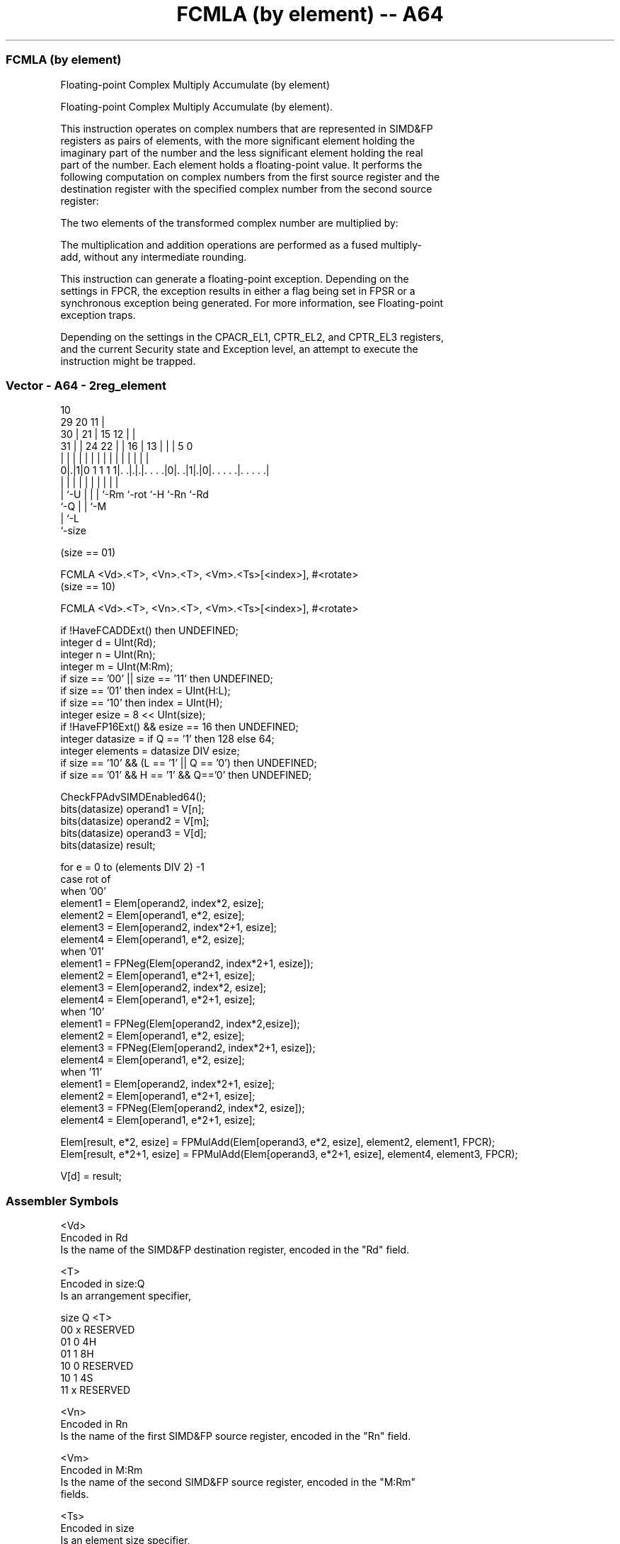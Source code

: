 .nh
.TH "FCMLA (by element) -- A64" "7" " "  "instruction" "advsimd"
.SS FCMLA (by element)
 Floating-point Complex Multiply Accumulate (by element)

 Floating-point Complex Multiply Accumulate (by element).

 This instruction operates on complex numbers that are represented in SIMD&FP
 registers as pairs of elements, with the more significant element holding the
 imaginary part of the number and the less significant element holding the real
 part of the number. Each element holds a floating-point value. It performs the
 following computation on complex numbers from the first source register and the
 destination register with the specified complex number from the second source
 register:

 The two elements of the transformed complex number are multiplied by:


 The multiplication and addition operations are performed as a fused multiply-
 add, without any intermediate rounding.

 This instruction can generate a floating-point exception. Depending on the
 settings in FPCR, the exception results in either a flag being set in FPSR or a
 synchronous exception being generated. For more information, see Floating-point
 exception traps.

 Depending on the settings in the CPACR_EL1, CPTR_EL2, and CPTR_EL3 registers,
 and the current Security state and Exception level, an attempt to execute the
 instruction might be trapped.



.SS Vector - A64 - 2reg_element
 
                                             10                    
       29                20                11 |                    
     30 |              21 |        15    12 | |                    
   31 | |        24  22 | |      16 |  13 | | |         5         0
    | | |         |   | | |       | |   | | | |         |         |
   0|.|1|0 1 1 1 1|. .|.|.|. . . .|0|. .|1|.|0|. . . . .|. . . . .|
    | |           |   | | |         |     |   |         |
    | `-U         |   | | `-Rm      `-rot `-H `-Rn      `-Rd
    `-Q           |   | `-M
                  |   `-L
                  `-size
  
  
 
 (size == 01)
 
 FCMLA  <Vd>.<T>, <Vn>.<T>, <Vm>.<Ts>[<index>], #<rotate>
 (size == 10)
 
 FCMLA  <Vd>.<T>, <Vn>.<T>, <Vm>.<Ts>[<index>], #<rotate>
 
 if !HaveFCADDExt() then UNDEFINED;
 integer d = UInt(Rd);
 integer n = UInt(Rn);
 integer m = UInt(M:Rm);
 if size == '00' || size == '11' then UNDEFINED;
 if size == '01' then index = UInt(H:L);
 if size == '10' then index = UInt(H);
 integer esize = 8 << UInt(size);
 if !HaveFP16Ext() && esize == 16 then UNDEFINED;
 integer datasize = if Q == '1' then 128 else 64;
 integer elements = datasize DIV esize;
 if size == '10' && (L == '1' || Q == '0') then UNDEFINED; 
 if size == '01' && H == '1' && Q=='0' then UNDEFINED;
 
 CheckFPAdvSIMDEnabled64();
 bits(datasize) operand1 = V[n];
 bits(datasize) operand2 = V[m];
 bits(datasize) operand3 = V[d];
 bits(datasize) result;
 
 for e = 0 to (elements DIV 2) -1 
     case rot of 
         when '00'
             element1 = Elem[operand2, index*2, esize]; 
             element2 = Elem[operand1, e*2, esize];
             element3 = Elem[operand2, index*2+1, esize];
             element4 = Elem[operand1, e*2, esize];
         when '01'
             element1 = FPNeg(Elem[operand2, index*2+1, esize]); 
             element2 = Elem[operand1, e*2+1, esize];
             element3 = Elem[operand2, index*2, esize];
             element4 = Elem[operand1, e*2+1, esize];
         when '10'
             element1 = FPNeg(Elem[operand2, index*2,esize]); 
             element2 = Elem[operand1, e*2, esize];
             element3 = FPNeg(Elem[operand2, index*2+1, esize]);
             element4 = Elem[operand1, e*2, esize];
         when '11'
             element1 = Elem[operand2, index*2+1, esize]; 
             element2 = Elem[operand1, e*2+1, esize];
             element3 = FPNeg(Elem[operand2, index*2, esize]);
             element4 = Elem[operand1, e*2+1, esize];
 
     Elem[result, e*2,   esize] = FPMulAdd(Elem[operand3, e*2, esize], element2, element1, FPCR);
     Elem[result, e*2+1, esize] = FPMulAdd(Elem[operand3, e*2+1, esize], element4, element3, FPCR);
 
 V[d] = result;
 

.SS Assembler Symbols

 <Vd>
  Encoded in Rd
  Is the name of the SIMD&FP destination register, encoded in the "Rd" field.

 <T>
  Encoded in size:Q
  Is an arrangement specifier,

  size Q <T>      
  00   x RESERVED 
  01   0 4H       
  01   1 8H       
  10   0 RESERVED 
  10   1 4S       
  11   x RESERVED 

 <Vn>
  Encoded in Rn
  Is the name of the first SIMD&FP source register, encoded in the "Rn" field.

 <Vm>
  Encoded in M:Rm
  Is the name of the second SIMD&FP source register, encoded in the "M:Rm"
  fields.

 <Ts>
  Encoded in size
  Is an element size specifier,

  size <Ts>     
  00   RESERVED 
  01   H        
  10   S        
  11   RESERVED 

 <index>
  Encoded in size:H:L
  Is the element index,

  size <index>  
  00   RESERVED 
  01   H:L      
  10   H        
  11   RESERVED 

 <rotate>
  Encoded in rot
  Is the rotation,

  rot <rotate> 
  00  0        
  01  90       
  10  180      
  11  270      



.SS Operation

 CheckFPAdvSIMDEnabled64();
 bits(datasize) operand1 = V[n];
 bits(datasize) operand2 = V[m];
 bits(datasize) operand3 = V[d];
 bits(datasize) result;
 
 for e = 0 to (elements DIV 2) -1 
     case rot of 
         when '00'
             element1 = Elem[operand2, index*2, esize]; 
             element2 = Elem[operand1, e*2, esize];
             element3 = Elem[operand2, index*2+1, esize];
             element4 = Elem[operand1, e*2, esize];
         when '01'
             element1 = FPNeg(Elem[operand2, index*2+1, esize]); 
             element2 = Elem[operand1, e*2+1, esize];
             element3 = Elem[operand2, index*2, esize];
             element4 = Elem[operand1, e*2+1, esize];
         when '10'
             element1 = FPNeg(Elem[operand2, index*2,esize]); 
             element2 = Elem[operand1, e*2, esize];
             element3 = FPNeg(Elem[operand2, index*2+1, esize]);
             element4 = Elem[operand1, e*2, esize];
         when '11'
             element1 = Elem[operand2, index*2+1, esize]; 
             element2 = Elem[operand1, e*2+1, esize];
             element3 = FPNeg(Elem[operand2, index*2, esize]);
             element4 = Elem[operand1, e*2+1, esize];
 
     Elem[result, e*2,   esize] = FPMulAdd(Elem[operand3, e*2, esize], element2, element1, FPCR);
     Elem[result, e*2+1, esize] = FPMulAdd(Elem[operand3, e*2+1, esize], element4, element3, FPCR);
 
 V[d] = result;

